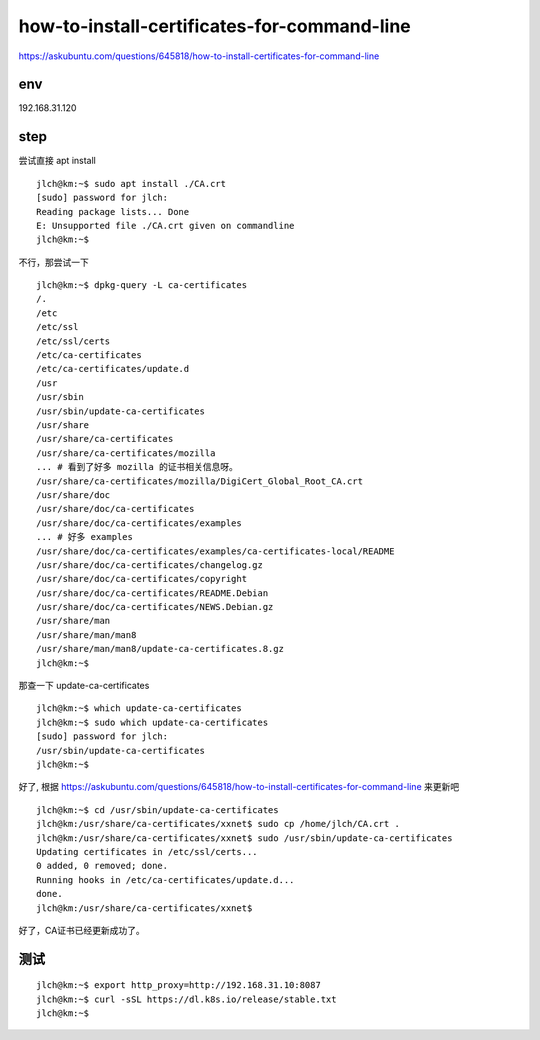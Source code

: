 
=================================================
how-to-install-certificates-for-command-line
=================================================


https://askubuntu.com/questions/645818/how-to-install-certificates-for-command-line

env
===================

192.168.31.120


step
===============

尝试直接 apt install 

::

	jlch@km:~$ sudo apt install ./CA.crt
	[sudo] password for jlch: 
	Reading package lists... Done
	E: Unsupported file ./CA.crt given on commandline
	jlch@km:~$ 
	
不行，那尝试一下

::

	jlch@km:~$ dpkg-query -L ca-certificates
	/.
	/etc
	/etc/ssl
	/etc/ssl/certs
	/etc/ca-certificates
	/etc/ca-certificates/update.d
	/usr
	/usr/sbin
	/usr/sbin/update-ca-certificates
	/usr/share
	/usr/share/ca-certificates
	/usr/share/ca-certificates/mozilla
	... # 看到了好多 mozilla 的证书相关信息呀。
	/usr/share/ca-certificates/mozilla/DigiCert_Global_Root_CA.crt
	/usr/share/doc
	/usr/share/doc/ca-certificates
	/usr/share/doc/ca-certificates/examples
	... # 好多 examples
	/usr/share/doc/ca-certificates/examples/ca-certificates-local/README
	/usr/share/doc/ca-certificates/changelog.gz
	/usr/share/doc/ca-certificates/copyright
	/usr/share/doc/ca-certificates/README.Debian
	/usr/share/doc/ca-certificates/NEWS.Debian.gz
	/usr/share/man
	/usr/share/man/man8
	/usr/share/man/man8/update-ca-certificates.8.gz
	jlch@km:~$

那查一下 update-ca-certificates

::

	jlch@km:~$ which update-ca-certificates
	jlch@km:~$ sudo which update-ca-certificates
	[sudo] password for jlch: 
	/usr/sbin/update-ca-certificates
	jlch@km:~$ 
	
好了, 根据 
https://askubuntu.com/questions/645818/how-to-install-certificates-for-command-line 来更新吧

::

	jlch@km:~$ cd /usr/sbin/update-ca-certificates
	jlch@km:/usr/share/ca-certificates/xxnet$ sudo cp /home/jlch/CA.crt .
	jlch@km:/usr/share/ca-certificates/xxnet$ sudo /usr/sbin/update-ca-certificates
	Updating certificates in /etc/ssl/certs...
	0 added, 0 removed; done.
	Running hooks in /etc/ca-certificates/update.d...
	done.
	jlch@km:/usr/share/ca-certificates/xxnet$ 
	
好了，CA证书已经更新成功了。

测试
====================

::

	jlch@km:~$ export http_proxy=http://192.168.31.10:8087
	jlch@km:~$ curl -sSL https://dl.k8s.io/release/stable.txt
	jlch@km:~$ 

